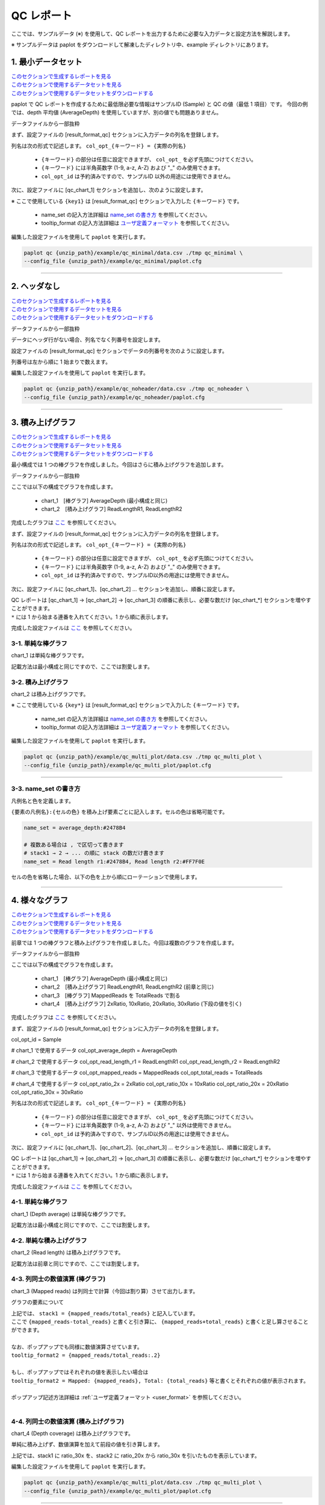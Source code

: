 **************************
QC レポート
**************************

ここでは、サンプルデータ (※) を使用して、QC レポートを出力するために必要な入力データと設定方法を解説します。

※ サンプルデータは paplot をダウンロードして解凍したディレクトリ中、example ディレクトリにあります。

.. _qc_minimal:

==========================
1. 最小データセット
==========================

| `このセクションで生成するレポートを見る <http://genomon-project.github.io/paplot/qc_minimal/graph_minimal.html>`_ 
| `このセクションで使用するデータセットを見る <https://github.com/Genomon-Project/paplot/blob/master/example/qc_minimal>`_ 
| `このセクションで使用するデータセットをダウンロードする <https://github.com/Genomon-Project/paplot/blob/master/example/qc_minimal.zip?raw=true>`_ 

paplot で QC レポートを作成するために最低限必要な情報はサンプルID (Sample) と QC の値（最低 1 項目）です。
今回の例では、depth 平均値 (AverageDepth) を使用していますが、別の値でも問題ありません。

データファイルから一部抜粋

.. code-block:: cfg
  :caption: example/qc_minimal/data.csv
  
  Sample,AverageDepth
  SAMPLE1,70.0474
  SAMPLE2,65.7578
  SAMPLE3,63.3750
  SAMPLE4,70.9654
  SAMPLE5,69.9653

まず、設定ファイルの [result_format_qc] セクションに入力データの列名を登録します。

.. code-block:: cfg
  :caption: example/qc_minimal/paplot.cfg
  
  [result_format_qc]
  col_opt_id = Sample
  col_opt_key1 = AverageDepth

列名は次の形式で記述します。 ``col_opt_{キーワード} = {実際の列名}`` 

 - ``{キーワード}`` の部分は任意に設定できますが、 ``col_opt_`` を必ず先頭につけてください。
 - ``{キーワード}`` には半角英数字 (1-9, a-z, A-Z) および "_" のみ使用できます。
 - ``col_opt_id`` は予約済みですので、サンプルID 以外の用途には使用できません。
  
次に、設定ファイルに [qc_chart_1] セクションを追加し、次のように設定します。

.. code-block:: cfg
  :caption: example/qc_minimal/paplot.cfg
  
  [qc_chart_1]
  
  # グラフのタイトル
  title = Depth average
  
  # Y 軸のラベル
  title_y = Average of depth
  
  # 積み上げ要素（今回は 1 項目のみなので、通常の棒グラフとなる）
  stack1 = {key1}
  
  # グラフの色と凡例
  name_set = Average depth:#2478B4
  
  # ポップアップのフォーマット
  tooltip_format1 = Sample:{id}
  tooltip_format2 = {key1:.2}

※ ここで使用している ``{key1}`` は [result_format_qc] セクションで入力した ``{キーワード}`` です。

 - name_set の記入方法詳細は `name_set の書き方 <./data_qc.html#qc-nameset>`_ を参照してください。
 - tooltip_format の記入方法詳細は `ユーザ定義フォーマット <./data_common.html#user-format>`_ を参照してください。
  
編集した設定ファイルを使用して ``paplot`` を実行します。

.. code-block:: bash

  paplot qc {unzip_path}/example/qc_minimal/data.csv ./tmp qc_minimal \
  --config_file {unzip_path}/example/qc_minimal/paplot.cfg

----

.. _qc_noheader:

==========================
2. ヘッダなし
==========================

| `このセクションで生成するレポートを見る <http://genomon-project.github.io/paplot/qc_noheader/graph_noheader.html>`_ 
| `このセクションで使用するデータセットを見る <https://github.com/Genomon-Project/paplot/blob/master/example/qc_noheader>`_ 
| `このセクションで使用するデータセットをダウンロードする <https://github.com/Genomon-Project/paplot/blob/master/example/qc_noheader.zip?raw=true>`_ 

データファイルから一部抜粋

.. code-block:: cfg
  :caption: example/qc_noheader/data.csv
  
  SAMPLE1,70.0474
  SAMPLE2,65.7578
  SAMPLE3,63.3750
  SAMPLE4,70.9654
  SAMPLE5,69.9653

データにヘッダ行がない場合、列名でなく列番号を設定します。

設定ファイルの [result_format_qc] セクションでデータの列番号を次のように設定します。

列番号は左から順に 1 始まりで数えます。

.. code-block:: cfg
  :caption: example/qc_noheader/paplot.cfg
  
  [result_format_qc]
  # ヘッダオプションを False に設定する
  header = False

  col_opt_id = 1
  col_opt_average_depth = 2

編集した設定ファイルを使用して ``paplot`` を実行します。

.. code-block:: bash

  paplot qc {unzip_path}/example/qc_noheader/data.csv ./tmp qc_noheader \
  --config_file {unzip_path}/example/qc_noheader/paplot.cfg

----

.. _qc_stack:

==========================
3. 積み上げグラフ
==========================

| `このセクションで生成するレポートを見る <http://genomon-project.github.io/paplot/qc_stack2/graph_stack.html>`_ 
| `このセクションで使用するデータセットを見る <https://github.com/Genomon-Project/paplot/blob/master/example/qc_stack>`_ 
| `このセクションで使用するデータセットをダウンロードする <https://github.com/Genomon-Project/paplot/blob/master/example/qc_stack.zip?raw=true>`_ 

最小構成では 1 つの棒グラフを作成しました。今回はさらに積み上げグラフを追加します。

データファイルから一部抜粋

.. code-block:: cfg
  :caption: example/qc_stack/data.csv
  
  Sample,AverageDepth,ReadLengthR1,ReadLengthR2
  SAMPLE1,70.0474,265,270
  SAMPLE2,65.7578,140,200
  SAMPLE3,63.375,120,175
  SAMPLE4,70.9654,120,140
  SAMPLE5,69.9653,230,110

ここでは以下の構成でグラフを作成します。

 - chart_1　[棒グラフ] AverageDepth (最小構成と同じ)
 - chart_2　[積み上げグラフ] ReadLengthR1, ReadLengthR2

完成したグラフは `ここ <http://genomon-project.github.io/paplot/qc_stack2/graph_stack.html>`_ を参照してください。

まず、設定ファイルの [result_format_qc] セクションに入力データの列名を登録します。

.. code-block:: cfg
  :caption: example/qc_multi_plot/paplot.cfg
  
  [result_format_qc]
  col_opt_id = Sample
  
  # chart_1 で使用するデータ
  col_opt_keyA1 = AverageDepth
  
  # chart_2 で使用するデータ
  col_opt_keyB1 = ReadLengthR1
  col_opt_keyB2 = ReadLengthR2

列名は次の形式で記述します。 ``col_opt_{キーワード} = {実際の列名}`` 

 - ``{キーワード}`` の部分は任意に設定できますが、 ``col_opt_`` を必ず先頭につけてください。
 - ``{キーワード}`` には半角英数字 (1-9, a-z, A-Z) および "_" のみ使用できます。
 - ``col_opt_id`` は予約済みですので、サンプルID以外の用途には使用できません。
 
次に、設定ファイルに [qc_chart_1]、[qc_chart_2] ... セクションを追加し、順番に設定します。

| QC レポートは [qc_chart_1] → [qc_chart_2] → [qc_chart_3] の順番に表示し、必要な数だけ [qc_chart_*] セクションを増やすことができます。
| ``*`` には 1 から始まる連番を入れてください。1 から順に表示します。

完成した設定ファイルは `ここ <https://github.com/Genomon-Project/paplot/blob/master/example/qc_stack/paplot.cfg>`_ を参照してください。

3-1. 単純な棒グラフ
---------------------------

chart_1 は単純な棒グラフです。

記載方法は最小構成と同じですので、ここでは割愛します。

3-2. 積み上げグラフ
-----------------------

chart_2 は積み上げグラフです。

.. code-block:: cfg
  :caption: example/qc_multi_plot/paplot.cfg
  
  [qc_chart_2]
  
  # 表示する文字列を設定します
  title = Read length
  title_y = Read length

  # グラフの積み上げ要素
  # stack1 → 2 → ... の順に下から表示します。stack1 を一番下に表示します
  stack1 = {keyB1}
  stack2 = {keyB2}
  
  # 凡例の文字列と色を設定します
  # stack1 → 2 → ... の順に , で区切って書きます
  name_set = Read length r1:#2478B4, Read length r2:#FF7F0E
  
  # ポップアップの表示内容
  tooltip_format1 = Sample:{id}
  tooltip_format2 = Read1: {keyB1: ,}
  tooltip_format3 = Read2: {keyB2: ,}


※ ここで使用している ``{key*}`` は [result_format_qc] セクションで入力した ``{キーワード}`` です。

 - name_set の記入方法詳細は `name_set の書き方 <./data_qc.html#qc-nameset>`_ を参照してください。
 - tooltip_format の記入方法詳細は `ユーザ定義フォーマット <./data_common.html#user-format>`_ を参照してください。
 
編集した設定ファイルを使用して ``paplot`` を実行します。

.. code-block:: bash

  paplot qc {unzip_path}/example/qc_multi_plot/data.csv ./tmp qc_multi_plot \
  --config_file {unzip_path}/example/qc_multi_plot/paplot.cfg

----

.. _qc_nameset:

3-3. name_set の書き方
------------------------------

凡例名と色を定義します。

``{要素の凡例名}:{セルの色}`` を積み上げ要素ごとに記入します。セルの色は省略可能です。

.. code-block:: cfg
  
  name_set = average_depth:#2478B4
  
  # 複数ある場合は , で区切って書きます
  # stack1 → 2 → ... の順に stack の数だけ書きます
  name_set = Read length r1:#2478B4, Read length r2:#FF7F0E
  
セルの色を省略した場合、以下の色を上から順にローテーションで使用します。

.. image:: image/default_color.PNG

----

.. _qc_mplot

=================================
4. 様々なグラフ
=================================

| `このセクションで生成するレポートを見る <http://genomon-project.github.io/paplot/qc_variation/graph_multi_plot.html>`_ 
| `このセクションで使用するデータセットを見る <https://github.com/Genomon-Project/paplot/blob/master/example/qc_variation>`_ 
| `このセクションで使用するデータセットをダウンロードする <https://github.com/Genomon-Project/paplot/blob/master/example/qc_variation.zip?raw=true>`_ 

前章では 1 つの棒グラフと積み上げグラフを作成しました。今回は複数のグラフを作成します。

データファイルから一部抜粋

.. code-block:: cfg
  :caption: example/qc_variation/data.csv
  
  Sample,AverageDepth,ReadLengthR1,ReadLengthR2,TotalReads,MappedReads,2xRatio,10xRatio,20xRatio,30xRatio
  SAMPLE1,70.0474,265,270,94315157,56262203,0.9796,0.768,0.6844,0.6747
  SAMPLE2,65.7578,140,200,50340277,33860998,0.8489,0.7725,0.7655,0.6131
  SAMPLE3,63.375,120,175,90635480,88010999,0.9814,0.8236,0.6045,0.5889
  SAMPLE4,70.9654,120,140,72885114,89163960,0.9047,0.8303,0.7032,0.6801
  SAMPLE5,69.9653,230,110,92572101,28793615,0.9776,0.9452,0.672,0.6518

ここでは以下の構成でグラフを作成します。

 - chart_1　[棒グラフ] AverageDepth (最小構成と同じ)
 - chart_2　[積み上げグラフ] ReadLengthR1, ReadLengthR2 (前章と同じ)
 - chart_3　[棒グラフ] MappedReads を TotalReads で割る
 - chart_4　[積み上げグラフ] 2xRatio, 10xRatio, 20xRatio, 30xRatio (下段の値を引く)

完成したグラフは `ここ <http://genomon-project.github.io/paplot/qc_variation/graph_variation.html>`_ を参照してください。

まず、設定ファイルの [result_format_qc] セクションに入力データの列名を登録します。

.. code-block:: cfg
  :caption: example/qc_variation/paplot.cfg
  
  [result_format_qc]
col_opt_id = Sample

# chart_1 で使用するデータ
col_opt_average_depth = AverageDepth

# chart_2 で使用するデータ
col_opt_read_length_r1 = ReadLengthR1
col_opt_read_length_r2 = ReadLengthR2

# chart_3 で使用するデータ
col_opt_mapped_reads = MappedReads
col_opt_total_reads = TotalReads

# chart_4 で使用するデータ
col_opt_ratio_2x = 2xRatio
col_opt_ratio_10x = 10xRatio
col_opt_ratio_20x = 20xRatio
col_opt_ratio_30x = 30xRatio

列名は次の形式で記述します。 ``col_opt_{キーワード} = {実際の列名}`` 

 - ``{キーワード}`` の部分は任意に設定できますが、 ``col_opt_`` を必ず先頭につけてください。
 - ``{キーワード}`` には半角英数字 (1-9, a-z, A-Z) および "_" 以外は使用できません。
 - ``col_opt_id`` は予約済みですので、サンプルID以外の用途には使用できません。
 
次に、設定ファイルに [qc_chart_1]、[qc_chart_2]、[qc_chart_3] ... セクションを追加し、順番に設定します。

| QC レポートは [qc_chart_1] → [qc_chart_2] → [qc_chart_3] の順番に表示し、必要な数だけ [qc_chart_*] セクションを増やすことができます。
| ``*`` には 1 から始まる連番を入れてください。1 から順に表示します。

完成した設定ファイルは `ここ <https://github.com/Genomon-Project/paplot/blob/master/example/qc_variation/paplot.cfg>`_ を参照してください。

4-1. 単純な棒グラフ
---------------------------

chart_1 (Depth average) は単純な棒グラフです。

記載方法は最小構成と同じですので、ここでは割愛します。

4-2. 単純な積み上げグラフ
-------------------------------------

chart_2 (Read length) は積み上げグラフです。

記載方法は前章と同じですので、ここでは割愛します。

4-3. 列同士の数値演算 (棒グラフ)
--------------------------------------

chart_3 (Mapped reads) は列同士で計算（今回は割り算）させて出力します。

.. code-block:: cfg
  :caption: example/qc_variation/paplot.cfg

  [qc_chart_3]
  
  # 表示する文字列を設定します
  title = Mapped reads/Total reads
  title_y = Rate
  
  # 凡例の文字列と色を設定します
  name_set = Mapped reads/Total reads:#2478B4
  
  # グラフの値
  stack1 = {mapped_reads/total_reads}
  
  # ポップアップの表示内容
  tooltip_format1 = Sample:{id}
  tooltip_format2 = {mapped_reads/total_reads:.2}

グラフの要素について

| 上記では、 ``stack1 = {mapped_reads/total_reads}`` と記入しています。
| ここで ``{mapped_reads-total_reads}`` と書くと引き算に、 ``{mapped_reads+total_reads}`` と書くと足し算させることができます。
| 
| なお、ポップアップでも同様に数値演算させています。
| ``tooltip_format2 = {mapped_reads/total_reads:.2}``
| 
| もし、ポップアップではそれぞれの値を表示したい場合は
| ``tooltip_format2 = Mapped: {mapped_reads}, Total: {total_reads}`` 等と書くとそれぞれの値が表示されます。
|
| ポップアップ記述方法詳細は  :ref:`ユーザ定義フォーマット <user_format>` を参照してください。
|

4-4. 列同士の数値演算 (積み上げグラフ)
-----------------------------------------------

chart_4 (Depth coverage) は積み上げグラフです。

単純に積み上げず、数値演算を加えて前段の値を引き算します。

.. code-block:: cfg
  :caption: example/qc_multi_plot/paplot.cfg
  
  [qc_chart_2]
  
  # 表示する文字列を設定します
  title = Depth coverage
  title_y = Coverage
  
  # 凡例の文字列と色を設定します
  name_set = Ratio 30x:#2478B4, Ratio 20x:#FF7F0E, Ratio 10x:#2CA02C, Ratio 2x:#D62728
  
  # グラフの値
  stack1 = {ratio_30x}
  stack2 = {ratio_20x-ratio_30x}
  stack3 = {ratio_10x-ratio_20x}
  stack4 = {ratio_2x-ratio_10x}
  
  # ポップアップの表示内容
  tooltip_format1 = ID:{id}
  tooltip_format2 = ratio__2x: {ratio_2x:.2}
  tooltip_format3 = ratio_10x: {ratio_10x:.2}
  tooltip_format4 = ratio_20x: {ratio_20x:.2}
  tooltip_format5 = ratio_30x: {ratio_30x:.2}

上記では、stack1 に ratio_30x を、stack2 に ratio_20x から ratio_30x を引いたものを表示しています。

編集した設定ファイルを使用して ``paplot`` を実行します。

.. code-block:: bash

  paplot qc {unzip_path}/example/qc_multi_plot/data.csv ./tmp qc_multi_plot \
  --config_file {unzip_path}/example/qc_multi_plot/paplot.cfg

----

.. _qc_brush:

==========================
5. 範囲選択用
==========================

| `このセクションで生成するレポートを見る <http://genomon-project.github.io/paplot/qc_brush/graph_brush.html>`_ 
| `このセクションで使用するデータセットを見る <https://github.com/Genomon-Project/paplot/blob/master/example/qc_brush>`_ 
| `このセクションで使用するデータセットをダウンロードする <https://github.com/Genomon-Project/paplot/blob/master/example/qc_brush.zip?raw=true>`_ 

前章で作成した複数のグラフに対し、範囲選択用のグラフを追加します。

完成したグラフは `ここ <http://genomon-project.github.io/paplot/qc_brush/graph_brush.html>`_ を参照してください。

データ列は AverageDepth を使用します。

もし、新しいデータ列を使用する場合は設定ファイルの [result_format_qc] セクションに col_opt_{name} として登録してください。

範囲選択用のグラフは [qc_chart_brush] というセクション名で一つだけ追加することができます。

.. code-block:: cfg
  :caption: example/qc_brush/paplot.cfg
  
  [qc_chart_brush]
  stack = {average_depth}
  name_set = average:#E3E5E9

編集した設定ファイルを使用して ``paplot`` を実行します。

.. code-block:: bash

  paplot qc {unzip_path}/example/qc_brush/data.csv ./tmp qc_brush \
  --config_file {unzip_path}/example/qc_brush/paplot.cfg

.. |new| image:: image/tab_001.gif
